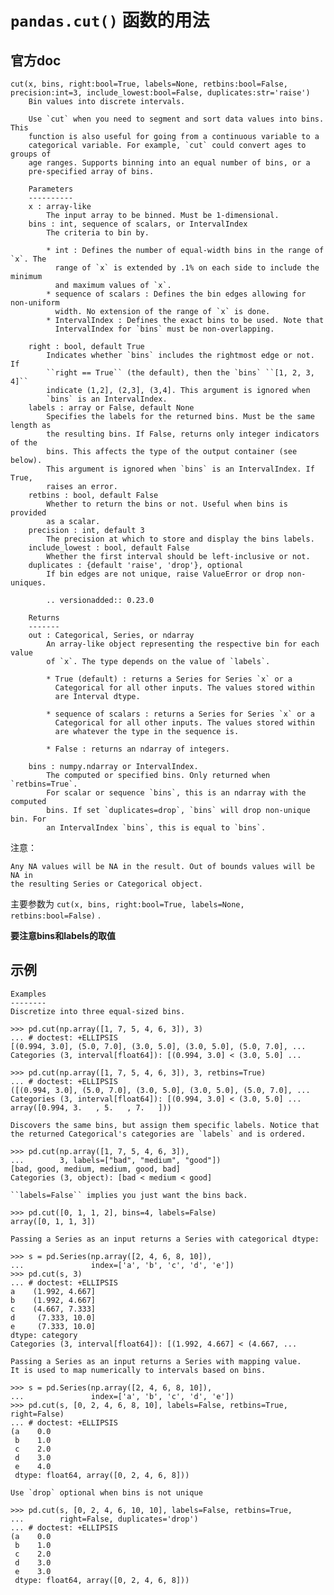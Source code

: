 * ~pandas.cut()~ 函数的用法
** 官方doc
#+BEGIN_EXAMPLE
cut(x, bins, right:bool=True, labels=None, retbins:bool=False, precision:int=3, include_lowest:bool=False, duplicates:str='raise')
    Bin values into discrete intervals.
    
    Use `cut` when you need to segment and sort data values into bins. This
    function is also useful for going from a continuous variable to a
    categorical variable. For example, `cut` could convert ages to groups of
    age ranges. Supports binning into an equal number of bins, or a
    pre-specified array of bins.
    
    Parameters
    ----------
    x : array-like
        The input array to be binned. Must be 1-dimensional.
    bins : int, sequence of scalars, or IntervalIndex
        The criteria to bin by.
    
        * int : Defines the number of equal-width bins in the range of `x`. The
          range of `x` is extended by .1% on each side to include the minimum
          and maximum values of `x`.
        * sequence of scalars : Defines the bin edges allowing for non-uniform
          width. No extension of the range of `x` is done.
        * IntervalIndex : Defines the exact bins to be used. Note that
          IntervalIndex for `bins` must be non-overlapping.
    
    right : bool, default True
        Indicates whether `bins` includes the rightmost edge or not. If
        ``right == True`` (the default), then the `bins` ``[1, 2, 3, 4]``
        indicate (1,2], (2,3], (3,4]. This argument is ignored when
        `bins` is an IntervalIndex.
    labels : array or False, default None
        Specifies the labels for the returned bins. Must be the same length as
        the resulting bins. If False, returns only integer indicators of the
        bins. This affects the type of the output container (see below).
        This argument is ignored when `bins` is an IntervalIndex. If True,
        raises an error.
    retbins : bool, default False
        Whether to return the bins or not. Useful when bins is provided
        as a scalar.
    precision : int, default 3
        The precision at which to store and display the bins labels.
    include_lowest : bool, default False
        Whether the first interval should be left-inclusive or not.
    duplicates : {default 'raise', 'drop'}, optional
        If bin edges are not unique, raise ValueError or drop non-uniques.
    
        .. versionadded:: 0.23.0
    
    Returns
    -------
    out : Categorical, Series, or ndarray
        An array-like object representing the respective bin for each value
        of `x`. The type depends on the value of `labels`.
    
        * True (default) : returns a Series for Series `x` or a
          Categorical for all other inputs. The values stored within
          are Interval dtype.
    
        * sequence of scalars : returns a Series for Series `x` or a
          Categorical for all other inputs. The values stored within
          are whatever the type in the sequence is.
    
        * False : returns an ndarray of integers.
    
    bins : numpy.ndarray or IntervalIndex.
        The computed or specified bins. Only returned when `retbins=True`.
        For scalar or sequence `bins`, this is an ndarray with the computed
        bins. If set `duplicates=drop`, `bins` will drop non-unique bin. For
        an IntervalIndex `bins`, this is equal to `bins`.
#+END_EXAMPLE
注意：
#+BEGIN_EXAMPLE
    Any NA values will be NA in the result. Out of bounds values will be NA in
    the resulting Series or Categorical object.
#+END_EXAMPLE
主要参数为 ~cut(x, bins, right:bool=True, labels=None, retbins:bool=False)~ .

*要注意bins和labels的取值*
** 示例
#+BEGIN_EXAMPLE
    Examples
    --------
    Discretize into three equal-sized bins.
    
    >>> pd.cut(np.array([1, 7, 5, 4, 6, 3]), 3)
    ... # doctest: +ELLIPSIS
    [(0.994, 3.0], (5.0, 7.0], (3.0, 5.0], (3.0, 5.0], (5.0, 7.0], ...
    Categories (3, interval[float64]): [(0.994, 3.0] < (3.0, 5.0] ...
    
    >>> pd.cut(np.array([1, 7, 5, 4, 6, 3]), 3, retbins=True)
    ... # doctest: +ELLIPSIS
    ([(0.994, 3.0], (5.0, 7.0], (3.0, 5.0], (3.0, 5.0], (5.0, 7.0], ...
    Categories (3, interval[float64]): [(0.994, 3.0] < (3.0, 5.0] ...
    array([0.994, 3.   , 5.   , 7.   ]))
    
    Discovers the same bins, but assign them specific labels. Notice that
    the returned Categorical's categories are `labels` and is ordered.
    
    >>> pd.cut(np.array([1, 7, 5, 4, 6, 3]),
    ...        3, labels=["bad", "medium", "good"])
    [bad, good, medium, medium, good, bad]
    Categories (3, object): [bad < medium < good]
    
    ``labels=False`` implies you just want the bins back.
    
    >>> pd.cut([0, 1, 1, 2], bins=4, labels=False)
    array([0, 1, 1, 3])
    
    Passing a Series as an input returns a Series with categorical dtype:
    
    >>> s = pd.Series(np.array([2, 4, 6, 8, 10]),
    ...               index=['a', 'b', 'c', 'd', 'e'])
    >>> pd.cut(s, 3)
    ... # doctest: +ELLIPSIS
    a    (1.992, 4.667]
    b    (1.992, 4.667]
    c    (4.667, 7.333]
    d     (7.333, 10.0]
    e     (7.333, 10.0]
    dtype: category
    Categories (3, interval[float64]): [(1.992, 4.667] < (4.667, ...
    
    Passing a Series as an input returns a Series with mapping value.
    It is used to map numerically to intervals based on bins.
    
    >>> s = pd.Series(np.array([2, 4, 6, 8, 10]),
    ...               index=['a', 'b', 'c', 'd', 'e'])
    >>> pd.cut(s, [0, 2, 4, 6, 8, 10], labels=False, retbins=True, right=False)
    ... # doctest: +ELLIPSIS
    (a    0.0
     b    1.0
     c    2.0
     d    3.0
     e    4.0
     dtype: float64, array([0, 2, 4, 6, 8]))
    
    Use `drop` optional when bins is not unique
    
    >>> pd.cut(s, [0, 2, 4, 6, 10, 10], labels=False, retbins=True,
    ...        right=False, duplicates='drop')
    ... # doctest: +ELLIPSIS
    (a    0.0
     b    1.0
     c    2.0
     d    3.0
     e    3.0
     dtype: float64, array([0, 2, 4, 6, 8]))
#+END_EXAMPLE
